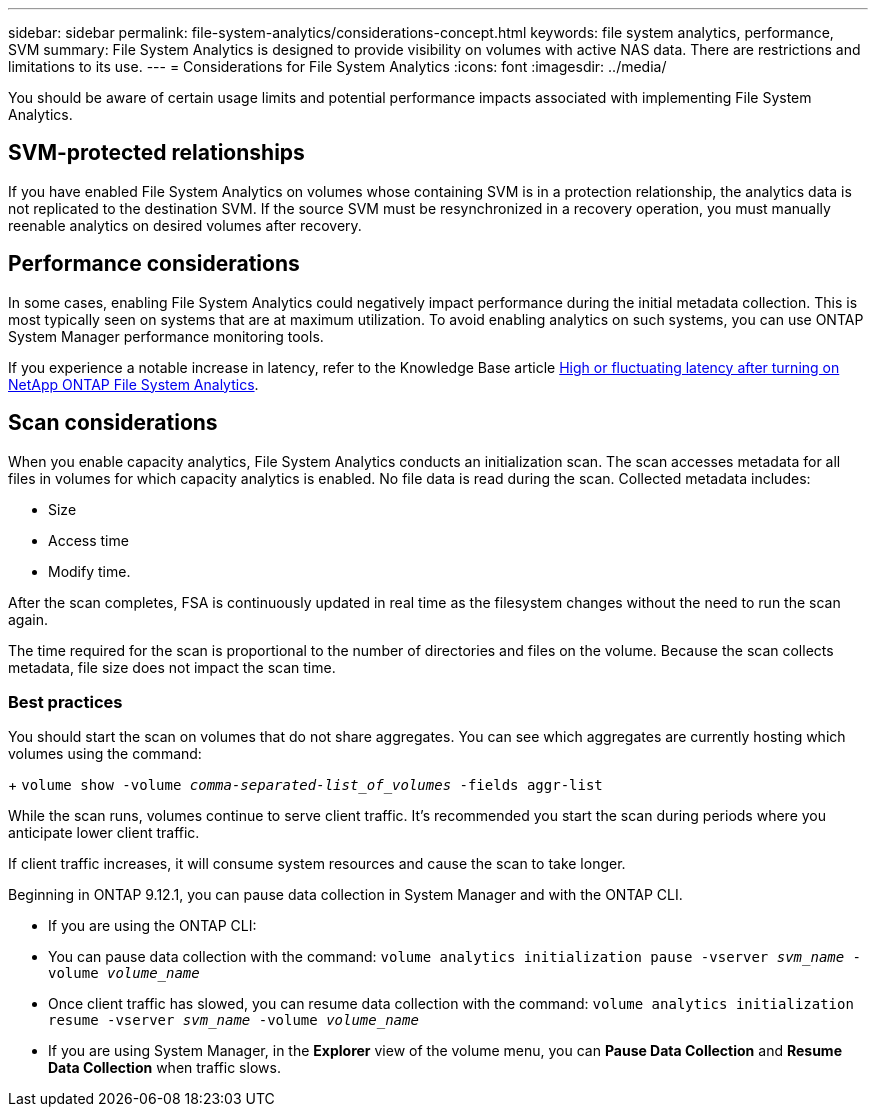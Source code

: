 ---
sidebar: sidebar
permalink: file-system-analytics/considerations-concept.html
keywords: file system analytics, performance, SVM 
summary: File System Analytics is designed to provide visibility on volumes with active NAS data. There are restrictions and limitations to its use. 
---
= Considerations for File System Analytics
:icons: font
:imagesdir: ../media/

[.lead]
You should be aware of certain usage limits and potential performance impacts associated with implementing File System Analytics.

== SVM-protected relationships

If you have enabled File System Analytics on volumes whose containing SVM is in a protection relationship, the analytics data is not replicated to the destination SVM. If the source SVM must be resynchronized in a recovery operation, you must manually reenable analytics on desired volumes after recovery.

== Performance considerations

In some cases, enabling File System Analytics could negatively impact performance during the initial metadata collection. This is most typically seen on systems that are at maximum utilization. To avoid enabling analytics on such systems, you can use ONTAP System Manager performance monitoring tools.

If you experience a notable increase in latency, refer to the Knowledge Base article link:https://kb.netapp.com/Advice_and_Troubleshooting/Data_Storage_Software/ONTAP_OS/High_or_fluctuating_latency_after_turning_on_NetApp_ONTAP_File_System_Analytics[High or fluctuating latency after turning on NetApp ONTAP File System Analytics^].

== Scan considerations

When you enable capacity analytics, File System Analytics conducts an initialization scan. The scan accesses metadata for all files in volumes for which capacity analytics is enabled. No file data is read during the scan. Collected metadata includes:

* Size
* Access time
* Modify time.

After the scan completes, FSA is continuously updated in real time as the filesystem changes without the need to run the scan again. 

The time required for the scan is proportional to the number of directories and files on the volume. Because the scan collects metadata, file size does not impact the scan time. 

=== Best practices

You should start the scan on volumes that do not share aggregates. You can see which aggregates are currently hosting which volumes using the command:
+
`volume show -volume _comma-separated-list_of_volumes_ -fields aggr-list`

While the scan runs, volumes continue to serve client traffic. It's recommended you start the scan during periods where you anticipate lower client traffic. 

If client traffic increases, it will consume system resources and cause the scan to take longer. 

Beginning in ONTAP 9.12.1, you can pause data collection in System Manager and with the ONTAP CLI. 

* If you are using the ONTAP CLI:
    * You can pause data collection with the command: `volume analytics initialization pause -vserver _svm_name_ -volume _volume_name_`
    * Once client traffic has slowed, you can resume data collection with the command: `volume analytics initialization resume -vserver _svm_name_ -volume _volume_name_`
* If you are using System Manager, in the *Explorer* view of the volume menu, you can *Pause Data Collection* and  *Resume Data Collection* when traffic slows. 


// 31 march 2023, ontapdoc-974 (pending TR link)
// created 7 December 2021 from FSA overview
// 25 april 2022, BURT 1413512
// 2022 september 6, issue #346